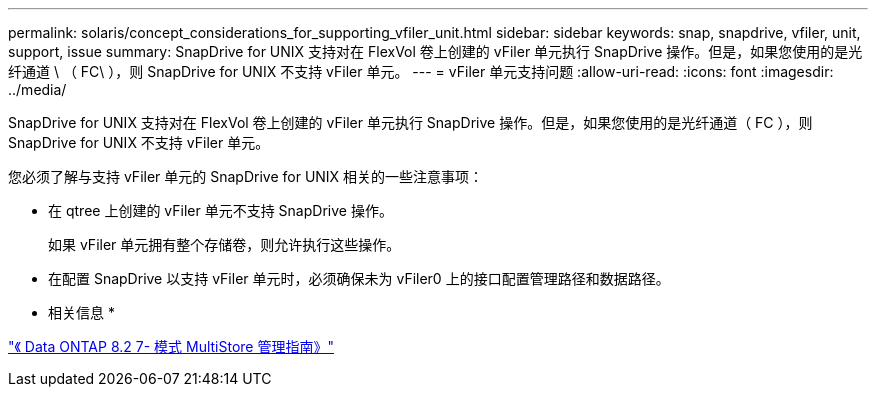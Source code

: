 ---
permalink: solaris/concept_considerations_for_supporting_vfiler_unit.html 
sidebar: sidebar 
keywords: snap, snapdrive, vfiler, unit, support, issue 
summary: SnapDrive for UNIX 支持对在 FlexVol 卷上创建的 vFiler 单元执行 SnapDrive 操作。但是，如果您使用的是光纤通道 \ （ FC\ ），则 SnapDrive for UNIX 不支持 vFiler 单元。 
---
= vFiler 单元支持问题
:allow-uri-read: 
:icons: font
:imagesdir: ../media/


[role="lead"]
SnapDrive for UNIX 支持对在 FlexVol 卷上创建的 vFiler 单元执行 SnapDrive 操作。但是，如果您使用的是光纤通道（ FC ），则 SnapDrive for UNIX 不支持 vFiler 单元。

您必须了解与支持 vFiler 单元的 SnapDrive for UNIX 相关的一些注意事项：

* 在 qtree 上创建的 vFiler 单元不支持 SnapDrive 操作。
+
如果 vFiler 单元拥有整个存储卷，则允许执行这些操作。

* 在配置 SnapDrive 以支持 vFiler 单元时，必须确保未为 vFiler0 上的接口配置管理路径和数据路径。


* 相关信息 *

https://library.netapp.com/ecm/ecm_download_file/ECMP1511536["《 Data ONTAP 8.2 7- 模式 MultiStore 管理指南》"]

